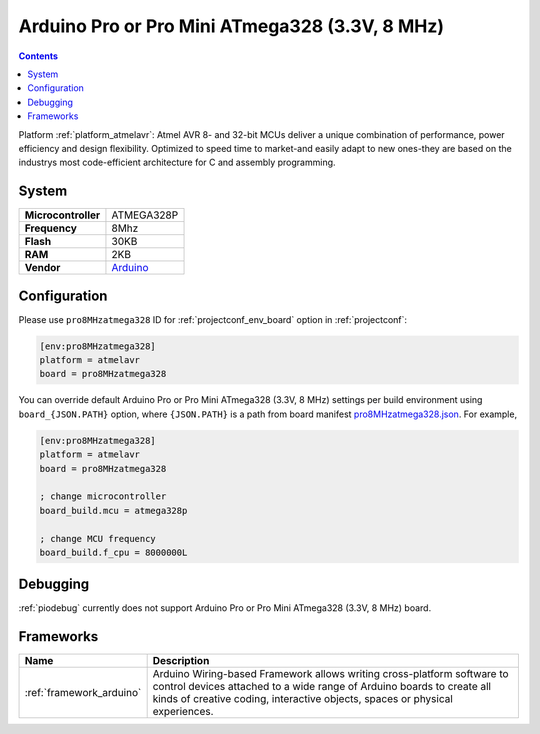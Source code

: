 ..  Copyright (c) 2014-present PlatformIO <contact@platformio.org>
    Licensed under the Apache License, Version 2.0 (the "License");
    you may not use this file except in compliance with the License.
    You may obtain a copy of the License at
       http://www.apache.org/licenses/LICENSE-2.0
    Unless required by applicable law or agreed to in writing, software
    distributed under the License is distributed on an "AS IS" BASIS,
    WITHOUT WARRANTIES OR CONDITIONS OF ANY KIND, either express or implied.
    See the License for the specific language governing permissions and
    limitations under the License.

.. _board_atmelavr_pro8MHzatmega328:

Arduino Pro or Pro Mini ATmega328 (3.3V, 8 MHz)
===============================================

.. contents::

Platform :ref:`platform_atmelavr`: Atmel AVR 8- and 32-bit MCUs deliver a unique combination of performance, power efficiency and design flexibility. Optimized to speed time to market-and easily adapt to new ones-they are based on the industrys most code-efficient architecture for C and assembly programming.

System
------

.. list-table::

  * - **Microcontroller**
    - ATMEGA328P
  * - **Frequency**
    - 8Mhz
  * - **Flash**
    - 30KB
  * - **RAM**
    - 2KB
  * - **Vendor**
    - `Arduino <http://arduino.cc/en/Main/ArduinoBoardProMini?utm_source=platformio&utm_medium=docs>`__


Configuration
-------------

Please use ``pro8MHzatmega328`` ID for :ref:`projectconf_env_board` option in :ref:`projectconf`:

.. code-block:: ini

  [env:pro8MHzatmega328]
  platform = atmelavr
  board = pro8MHzatmega328

You can override default Arduino Pro or Pro Mini ATmega328 (3.3V, 8 MHz) settings per build environment using
``board_{JSON.PATH}`` option, where ``{JSON.PATH}`` is a path from
board manifest `pro8MHzatmega328.json <https://github.com/platformio/platform-atmelavr/blob/master/boards/pro8MHzatmega328.json>`_. For example,

.. code-block:: ini

  [env:pro8MHzatmega328]
  platform = atmelavr
  board = pro8MHzatmega328

  ; change microcontroller
  board_build.mcu = atmega328p

  ; change MCU frequency
  board_build.f_cpu = 8000000L

Debugging
---------
:ref:`piodebug` currently does not support Arduino Pro or Pro Mini ATmega328 (3.3V, 8 MHz) board.

Frameworks
----------
.. list-table::
    :header-rows:  1

    * - Name
      - Description

    * - :ref:`framework_arduino`
      - Arduino Wiring-based Framework allows writing cross-platform software to control devices attached to a wide range of Arduino boards to create all kinds of creative coding, interactive objects, spaces or physical experiences.